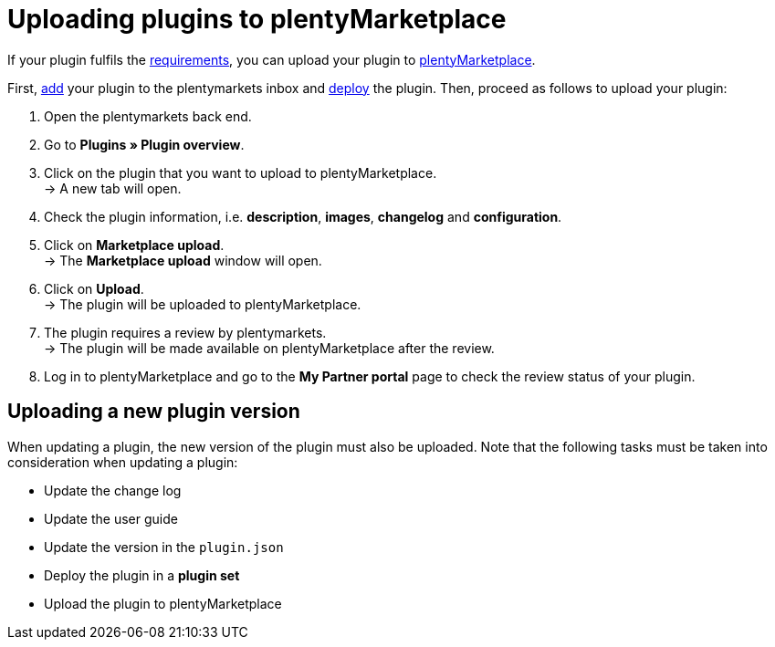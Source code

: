 = Uploading plugins to plentyMarketplace

If your plugin fulfils the link:/marketplace/plugin-requirements[requirements], you can upload your plugin to https://marketplace.plentymarkets.com[plentyMarketplace].

First, link:/dev-doc/basics#add-repository[add] your plugin to the plentymarkets inbox and link:/dev-doc/basics#provisioning[deploy] the plugin. Then, proceed as follows to upload your plugin:

. Open the plentymarkets back end.
. Go to *Plugins » Plugin overview*.
. Click on the plugin that you want to upload to plentyMarketplace. +
→ A new tab will open.
. Check the plugin information, i.e. *description*, *images*, *changelog* and *configuration*.
. Click on *Marketplace upload*. +
→ The *Marketplace upload* window will open.
. Click on *Upload*. +
→ The plugin will be uploaded to plentyMarketplace.
. The plugin requires a review by plentymarkets. +
→ The plugin will be made available on plentyMarketplace after the review.
. Log in to plentyMarketplace and go to the *My Partner portal* page to check the review status of your plugin.

== Uploading a new plugin version

When updating a plugin, the new version of the plugin must also be uploaded. Note that the following tasks must be taken into consideration when updating a plugin:

* Update the change log
* Update the user guide
* Update the version in the `+plugin.json+`
* Deploy the plugin in a *plugin set*
* Upload the plugin to plentyMarketplace
